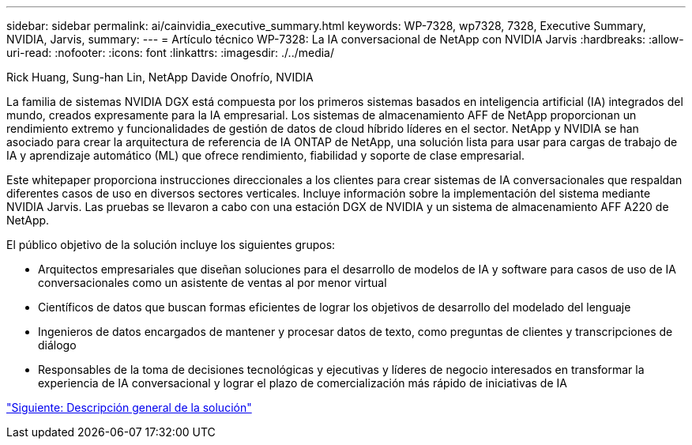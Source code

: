 ---
sidebar: sidebar 
permalink: ai/cainvidia_executive_summary.html 
keywords: WP-7328, wp7328, 7328, Executive Summary, NVIDIA, Jarvis, 
summary:  
---
= Artículo técnico WP-7328: La IA conversacional de NetApp con NVIDIA Jarvis
:hardbreaks:
:allow-uri-read: 
:nofooter: 
:icons: font
:linkattrs: 
:imagesdir: ./../media/


Rick Huang, Sung-han Lin, NetApp Davide Onofrío, NVIDIA

[role="lead"]
La familia de sistemas NVIDIA DGX está compuesta por los primeros sistemas basados en inteligencia artificial (IA) integrados del mundo, creados expresamente para la IA empresarial. Los sistemas de almacenamiento AFF de NetApp proporcionan un rendimiento extremo y funcionalidades de gestión de datos de cloud híbrido líderes en el sector. NetApp y NVIDIA se han asociado para crear la arquitectura de referencia de IA ONTAP de NetApp, una solución lista para usar para cargas de trabajo de IA y aprendizaje automático (ML) que ofrece rendimiento, fiabilidad y soporte de clase empresarial.

Este whitepaper proporciona instrucciones direccionales a los clientes para crear sistemas de IA conversacionales que respaldan diferentes casos de uso en diversos sectores verticales. Incluye información sobre la implementación del sistema mediante NVIDIA Jarvis. Las pruebas se llevaron a cabo con una estación DGX de NVIDIA y un sistema de almacenamiento AFF A220 de NetApp.

El público objetivo de la solución incluye los siguientes grupos:

* Arquitectos empresariales que diseñan soluciones para el desarrollo de modelos de IA y software para casos de uso de IA conversacionales como un asistente de ventas al por menor virtual
* Científicos de datos que buscan formas eficientes de lograr los objetivos de desarrollo del modelado del lenguaje
* Ingenieros de datos encargados de mantener y procesar datos de texto, como preguntas de clientes y transcripciones de diálogo
* Responsables de la toma de decisiones tecnológicas y ejecutivas y líderes de negocio interesados en transformar la experiencia de IA conversacional y lograr el plazo de comercialización más rápido de iniciativas de IA


link:cainvidia_solution_overview.html["Siguiente: Descripción general de la solución"]
